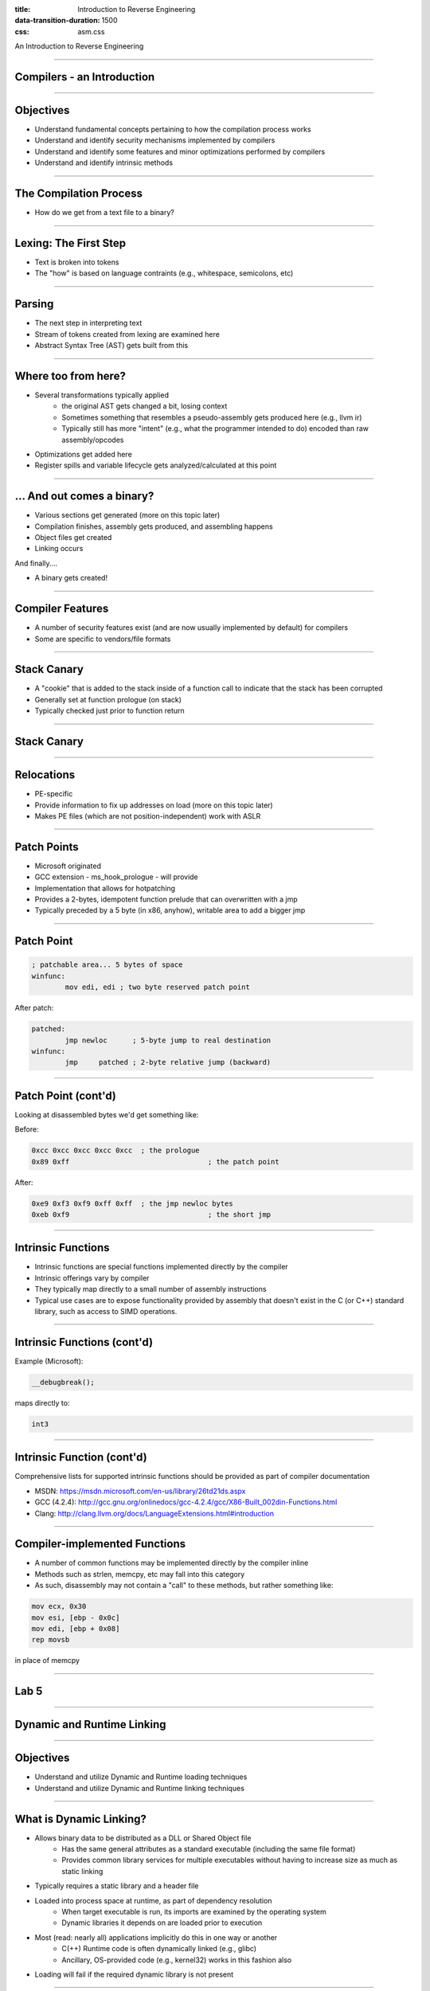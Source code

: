 :title: Introduction to Reverse Engineering
:data-transition-duration: 1500
:css: asm.css

An Introduction to Reverse Engineering

----

Compilers - an Introduction
===========================

----

Objectives
==========

* Understand fundamental concepts pertaining to how the compilation process works
* Understand and identify security mechanisms implemented by compilers
* Understand and identify some features and minor optimizations performed by compilers
* Understand and identify intrinsic methods

----

The Compilation Process
=======================

* How do we get from a text file to a binary?

----

Lexing: The First Step
======================

* Text is broken into tokens
* The "how" is based on language contraints  (e.g., whitespace, semicolons, etc)

----

Parsing
=======

* The next step in interpreting text
* Stream of tokens created from lexing are examined here
* Abstract Syntax Tree (AST) gets built from this

----

Where too from here?
====================

* Several transformations typically applied
	+ the original AST gets changed a bit, losing context
	+ Sometimes something that resembles a pseudo-assembly gets produced here (e.g., llvm ir)
	+ Typically still has more "intent" (e.g., what the programmer intended to do) encoded than raw assembly/opcodes
* Optimizations get added here
* Register spills and variable lifecycle gets analyzed/calculated at this point

----

\... And out comes a binary?
============================

* Various sections get generated (more on this topic later)
* Compilation finishes, assembly gets produced, and assembling happens
* Object files get created
* Linking occurs

And finally....

* A binary gets created!

----

Compiler Features
=================

* A number of security features exist (and are now usually implemented by default) for compilers
* Some are specific to vendors/file formats

----

Stack Canary
============

* A "cookie" that is added to the stack inside of a function call to indicate that the stack has been corrupted
* Generally set at function prologue (on stack)
* Typically checked just prior to function return

----

Stack Canary
============

.. image:: ./img/stackcookie.png

----

Relocations
===========

* PE-specific
* Provide information to fix up addresses on load (more on this topic later)
* Makes PE files (which are not position-independent) work with ASLR

----

Patch Points
============

* Microsoft originated
* GCC extension - ms_hook_prologue - will provide
* Implementation that allows for hotpatching
* Provides a 2-bytes, idempotent function prelude that can overwritten with a jmp
* Typically preceded by a 5 byte (in x86, anyhow), writable area to add a bigger jmp

----

Patch Point
===========

.. code:: nasm

	; patchable area... 5 bytes of space
	winfunc:
		mov edi, edi ; two byte reserved patch point

After patch:

.. code:: nasm
	
	patched:
		jmp newloc	; 5-byte jump to real destination
	winfunc:
		jmp	patched	; 2-byte relative jump (backward)

----

Patch Point (cont'd)
====================

Looking at disassembled bytes we'd get something like:


Before:

.. code:: objdump-nasm

	0xcc 0xcc 0xcc 0xcc 0xcc  ; the prologue
	0x89 0xff				  ; the patch point


After:

.. code:: objdump-nasm

	0xe9 0xf3 0xf9 0xff 0xff  ; the jmp newloc bytes
	0xeb 0xf9				  ; the short jmp

----

Intrinsic Functions
===================

* Intrinsic functions are special functions implemented directly by the compiler
* Intrinsic offerings vary by compiler
* They typically map directly to a small number of assembly instructions
* Typical use cases are to expose functionality provided by assembly that doesn't exist in the C (or C++) standard library, such as access to SIMD operations.

----

Intrinsic Functions (cont'd)
============================

Example (Microsoft):

.. code:: c++

	__debugbreak();

maps directly to:

.. code:: nasm

	int3

----

Intrinsic Function (cont'd)
===========================

Comprehensive lists for supported intrinsic functions should be provided as part of compiler documentation

* MSDN: https://msdn.microsoft.com/en-us/library/26td21ds.aspx
* GCC (4.2.4): http://gcc.gnu.org/onlinedocs/gcc-4.2.4/gcc/X86-Built_002din-Functions.html
* Clang: http://clang.llvm.org/docs/LanguageExtensions.html#introduction

----

Compiler-implemented Functions
==============================

* A number of common functions may be implemented directly by the compiler inline
* Methods such as strlen, memcpy, etc may fall into this category
* As such, disassembly may not contain a "call" to these methods, but rather something like:

.. code:: nasm

	mov ecx, 0x30
	mov esi, [ebp - 0x0c]
	mov edi, [ebp + 0x08]
	rep movsb

in place of memcpy

----

Lab 5
=====


----


Dynamic and Runtime Linking
===========================

----

Objectives
==========

* Understand and utilize Dynamic and Runtime loading techniques
* Understand and utilize Dynamic and Runtime linking techniques

----

What is Dynamic Linking?
========================

* Allows binary data to be distributed as a DLL or Shared Object file
	+ Has the same general attributes as a standard executable  (including the same file format)
	+ Provides common library services for multiple executables without having to increase size as much as static linking
* Typically requires a static library and a header file
* Loaded into process space at runtime, as part of dependency resolution
	+ When target executable is run, its imports are examined by the operating system
	+ Dynamic libraries it depends on are loaded prior to execution
* Most (read: nearly all) applications implicitly do this in one way or another
	+ C(++) Runtime code is often dynamically linked (e.g., glibc)
	+ Ancillary, OS-provided code (e.g., kernel32) works in this fashion also
* Loading will fail if the required dynamic library is not present

----

Runtime Linking
===============

* Similar to dynamic linking, but with a key difference
	+ No extra lib/header generally required
	+ Onus is entirely on end user (e.g., the executable) to ensure that things go smoothly when loading/linking
* Exported functions must be located by end user
	
----

Runtime Linking - How to load a library
=======================================

* Windows
	+ LoadLibrary(A|W) - Provides the interface for loading a DLL from disk into the current process
	+ GetProcAddress  - Given an HMODULE (returned by LoadLibrary or GetModuleHandle), it will attempt to locate an exported function.
* Linux
	+ dlopen - Similar in function to LoadLibrary, it will load a shared object into the current process.
	+ dlsym - As with GetProcAddress, it will attempt to locate an exported symbol on the provided library

----

Windows Exports
===============

* Can be exported either by name or ordinal
	+ Name - string; may (or may not) be mangled according to calling convention
	+ Ordinal - Simply a number - Must be WORD-sized or smaller
* Both are really just methods of finding exported symbols
* Exports can also forward to other DLLs

----

Windows - Loading a Library
===========================

.. code:: c

	int main(int argc, char** argv)
	{
		// Our module
		HMODULE hm = NULL;
		// Our dynamic function pointer
		int (__stdcall *dynamicFunction)(int) = NULL;
		int result = 0;

		// try to dynamically load our library, fail and return if we can't find it!
		if(NULL == (hm = LoadLibraryA("MyLib.dll"))) {
			printf("We failed to load our library! %d\n", GetLastError());
			return -1;
		}
		// Try to find our dynamic function... this requires us to do a crazy cast.
		// If it were exported by ordinal, the string "MyFunction@4" would change to: (char*)n,
		// where n is the ordinal number. This is a bit strange (to say the least), but the way the
		// API works.
		if(NULL == (dynamicFunction = (int(__stdcall*)(int))GetProcAddress(hm, "MyFunction@4"))) {
			printf("Failed to find MyFunction! %d\n", GetLastError());
			return -2;
		}
		// Now we call our function, and FreeLibrary (since we are done with it now)
		result = dynamicFunction(10);
		FreeLibrary(hm);

		return result;
	}

----

Linux - Loading a Library
=========================

.. code:: c

	int main(int argc, char** argv)
	{
		void* hm = NULL;
		int(*myexport)(int) = NULL;
		int result = 0;
		// As with loadlibrary, we pass the path to load
		if(NULL == (hm = dlopen("./mylib.so", RTLD_NOW))) {
			printf("Failed to find our lib! %s\n", strerror(errno));
			return errno;
		}
		// again, we get our function pointer
		if(NULL == (myexport = (int(*)(int)))dlsym(hm, "myExportedFunction")) {
			printf("Failed to find our function! %s\n", strerror(errno));
			return errno;
		}
		// call and close!
		result = myexport(10);
		dlclose(hm);

		return result;
	}

----

Lab - Runtime Linking
=====================

// TODO: Finish windows lab